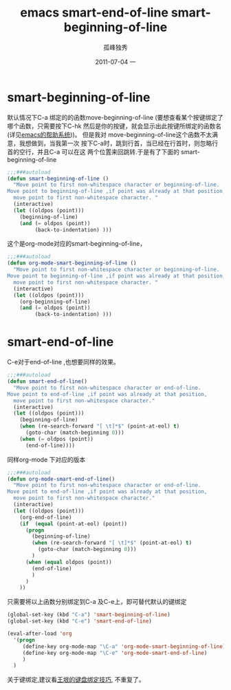 # -*- coding:utf-8 -*-
#+LANGUAGE:  zh
#+TITLE:     emacs smart-end-of-line smart-beginning-of-line
#+AUTHOR:    孤峰独秀
#+EMAIL:     jixiuf@gmail.com
#+DATE:     2011-07-04 一
#+FILETAGS: @Emacs
#+DESCRIPTION:emacs smart-end-of-line smart-beginning-of-line
#+KEYWORDS: emacs function command
*  smart-beginning-of-line
   默认情况下C-a 绑定的的函数move-beginning-of-line (要想查看某个按键绑定了
   哪个函数，只需要按下C-hk 然后是你的按键，就会显示出此按键所绑定的函数名
   (详见[[file:emacs-help-system.org][emacs的帮助系统]]))。
   但是我对   move-beginning-of-line这个函数不太满意，我想做到，当我第一次
   按下C-a时，跳到行首，当已经在行首时，则忽略行首的空行，并且C-a 可以在这
   两个位置来回跳转.于是有了下面的  smart-beginning-of-line 
#+begin_src emacs-lisp
;;;###autoload
(defun smart-beginning-of-line ()
  "Move point to first non-whitespace character or beginning-of-line.
Move point to beginning-of-line ,if point was already at that position,
  move point to first non-whitespace character. "
  (interactive)
  (let ((oldpos (point)))
    (beginning-of-line)
    (and (= oldpos (point))
         (back-to-indentation) )))
#+end_src
这个是org-mode对应的smart-beginning-of-line，   
#+begin_src emacs-lisp
;;;###autoload
(defun org-mode-smart-beginning-of-line ()
  "Move point to first non-whitespace character or beginning-of-line.
Move point to beginning-of-line ,if point was already at that position,
  move point to first non-whitespace character. "
  (interactive)
  (let ((oldpos (point)))
    (org-beginning-of-line)
    (and (= oldpos (point))
         (back-to-indentation) )))
#+end_src
*  smart-end-of-line
C-e对于end-of-line ,也想要同样的效果。
#+begin_src emacs-lisp
;;;###autoload
(defun smart-end-of-line()
  "Move point to first non-whitespace character or end-of-line.
Move point to end-of-line ,if point was already at that position,
  move point to first non-whitespace character."
  (interactive)
  (let ((oldpos (point)))
    (beginning-of-line)
    (when (re-search-forward "[ \t]*$" (point-at-eol) t)
      (goto-char (match-beginning 0)))
    (when (= oldpos (point))
      (end-of-line))))
#+end_src
同样org-mode 下对应的版本
#+begin_src  emacs-lisp
;;;###autoload
(defun org-mode-smart-end-of-line()
  "Move point to first non-whitespace character or end-of-line.
Move point to end-of-line ,if point was already at that position,
  move point to first non-whitespace character."
  (interactive)
  (let ((oldpos (point)))
    (org-end-of-line)
    (if  (equal (point-at-eol) (point))
      (progn
        (beginning-of-line)
        (when (re-search-forward "[ \t]*$" (point-at-eol) t)
          (goto-char (match-beginning 0)))
        )
      (when (equal oldpos (point))
        (end-of-line)
        )
      )
    ))
#+end_src
只需要将以上函数分别绑定到C-a 及C-e上，即可替代默认的键绑定
#+begin_src  emacs-lisp
(global-set-key (kbd "C-a") 'smart-beginning-of-line)
(global-set-key (kbd "C-e") 'smart-end-of-line)

(eval-after-load 'org
  '(progn
     (define-key org-mode-map "\C-a" 'org-mode-smart-beginning-of-line)
     (define-key org-mode-map "\C-e" 'org-mode-smart-end-of-line)
     )
  )

#+end_src
关于键绑定,建议看[[http://docs.huihoo.com/homepage/shredderyin/wiki/KeyBinding.html][王垠的键盘绑定技巧]], 不重复了。
